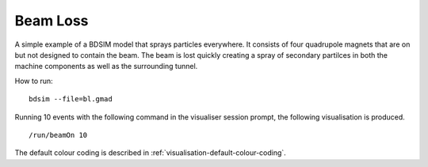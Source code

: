 Beam Loss
=========

A simple example of a BDSIM model that sprays particles everywhere. It consists
of four quadrupole magnets that are on but not designed to contain the beam.
The beam is lost quickly creating a spray of secondary partilces in both the
machine components as well as the surrounding tunnel.

How to run::
  
  bdsim --file=bl.gmad

.. figure:: beamLoss.png
	    :width: 80%
	    :align: center

Running 10 events with the following command in the visualiser session prompt, the
following visualisation is produced. ::

  /run/beamOn 10

.. figure:: beamLoss-10events.png
	    :width: 100%
	    :align: center

The default colour coding is described in :ref:`visualisation-default-colour-coding`.
